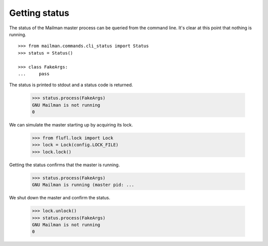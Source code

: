 ==============
Getting status
==============

The status of the Mailman master process can be queried from the command line.
It's clear at this point that nothing is running.
::

    >>> from mailman.commands.cli_status import Status
    >>> status = Status()

    >>> class FakeArgs:
    ...     pass

The status is printed to stdout and a status code is returned.

    >>> status.process(FakeArgs)
    GNU Mailman is not running
    0

We can simulate the master starting up by acquiring its lock.

    >>> from flufl.lock import Lock
    >>> lock = Lock(config.LOCK_FILE)
    >>> lock.lock()

Getting the status confirms that the master is running.

    >>> status.process(FakeArgs)
    GNU Mailman is running (master pid: ...

We shut down the master and confirm the status.

    >>> lock.unlock()
    >>> status.process(FakeArgs)
    GNU Mailman is not running
    0
